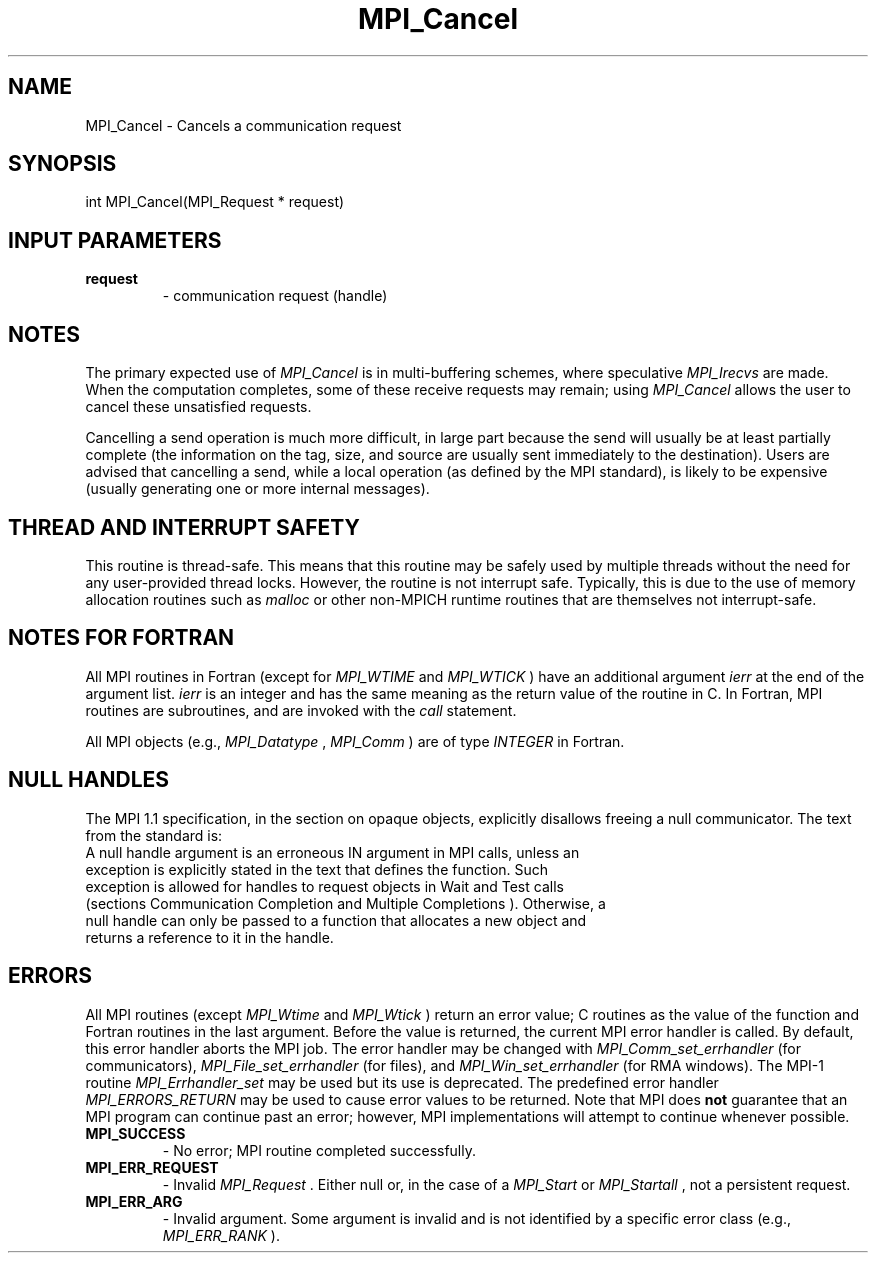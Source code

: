 .TH MPI_Cancel 3 "5/25/2021" " " "MPI"
.SH NAME
MPI_Cancel \-  Cancels a communication request 
.SH SYNOPSIS
.nf
int MPI_Cancel(MPI_Request * request)
.fi
.SH INPUT PARAMETERS
.PD 0
.TP
.B request 
- communication request (handle)
.PD 1

.SH NOTES
The primary expected use of 
.I MPI_Cancel
is in multi-buffering
schemes, where speculative 
.I MPI_Irecvs
are made.  When the computation
completes, some of these receive requests may remain; using 
.I MPI_Cancel
allows
the user to cancel these unsatisfied requests.

Cancelling a send operation is much more difficult, in large part because the
send will usually be at least partially complete (the information on the tag,
size, and source are usually sent immediately to the destination).
Users are
advised that cancelling a send, while a local operation (as defined by the MPI
standard), is likely to be expensive (usually generating one or more internal
messages).

.SH THREAD AND INTERRUPT SAFETY

This routine is thread-safe.  This means that this routine may be
safely used by multiple threads without the need for any user-provided
thread locks.  However, the routine is not interrupt safe.  Typically,
this is due to the use of memory allocation routines such as 
.I malloc
or other non-MPICH runtime routines that are themselves not interrupt-safe.

.SH NOTES FOR FORTRAN
All MPI routines in Fortran (except for 
.I MPI_WTIME
and 
.I MPI_WTICK
) have
an additional argument 
.I ierr
at the end of the argument list.  
.I ierr
is an integer and has the same meaning as the return value of the routine
in C.  In Fortran, MPI routines are subroutines, and are invoked with the
.I call
statement.

All MPI objects (e.g., 
.I MPI_Datatype
, 
.I MPI_Comm
) are of type 
.I INTEGER
in Fortran.

.SH NULL HANDLES
The MPI 1.1 specification, in the section on opaque objects, explicitly
disallows freeing a null communicator.  The text from the standard is:
.nf
A null handle argument is an erroneous IN argument in MPI calls, unless an
exception is explicitly stated in the text that defines the function. Such
exception is allowed for handles to request objects in Wait and Test calls
(sections Communication Completion and Multiple Completions ). Otherwise, a
null handle can only be passed to a function that allocates a new object and
returns a reference to it in the handle.
.fi


.SH ERRORS

All MPI routines (except 
.I MPI_Wtime
and 
.I MPI_Wtick
) return an error value;
C routines as the value of the function and Fortran routines in the last
argument.  Before the value is returned, the current MPI error handler is
called.  By default, this error handler aborts the MPI job.  The error handler
may be changed with 
.I MPI_Comm_set_errhandler
(for communicators),
.I MPI_File_set_errhandler
(for files), and 
.I MPI_Win_set_errhandler
(for
RMA windows).  The MPI-1 routine 
.I MPI_Errhandler_set
may be used but
its use is deprecated.  The predefined error handler
.I MPI_ERRORS_RETURN
may be used to cause error values to be returned.
Note that MPI does 
.B not
guarantee that an MPI program can continue past
an error; however, MPI implementations will attempt to continue whenever
possible.

.PD 0
.TP
.B MPI_SUCCESS 
- No error; MPI routine completed successfully.
.PD 1
.PD 0
.TP
.B MPI_ERR_REQUEST 
- Invalid 
.I MPI_Request
\&.
Either null or, in the case of a
.I MPI_Start
or 
.I MPI_Startall
, not a persistent request.
.PD 1
.PD 0
.TP
.B MPI_ERR_ARG 
- Invalid argument.  Some argument is invalid and is not
identified by a specific error class (e.g., 
.I MPI_ERR_RANK
).
.PD 1
